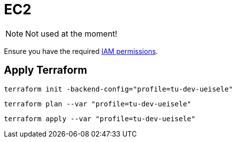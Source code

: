 = EC2

NOTE: Not used at the moment!

Ensure you have the required link:required-iam-policy.json[IAM permissions].

== Apply Terraform

[source,bash]
----
terraform init -backend-config="profile=tu-dev-ueisele"
----

[source,bash]
----
terraform plan --var "profile=tu-dev-ueisele"
----

[source,bash]
----
terraform apply --var "profile=tu-dev-ueisele"
----
